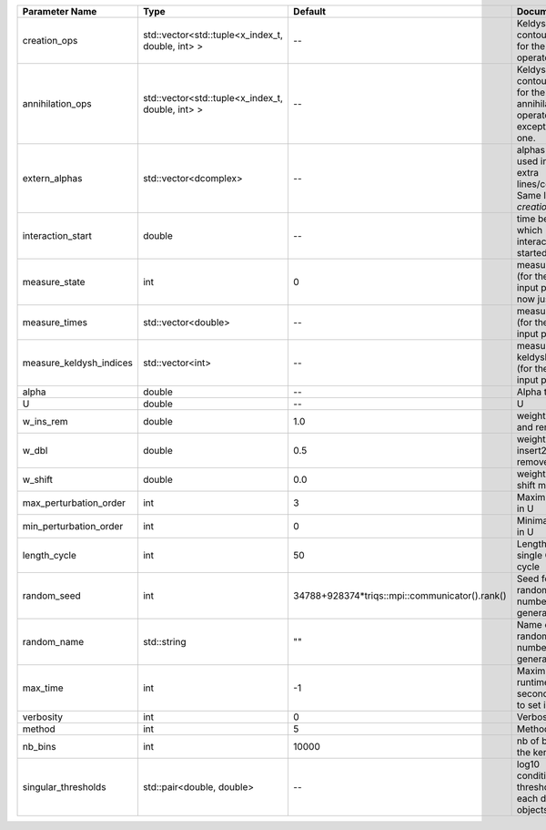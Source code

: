 +-------------------------+--------------------------------------------------+------------------------------------------------+-------------------------------------------------------------------------------+
| Parameter Name          | Type                                             | Default                                        | Documentation                                                                 |
+=========================+==================================================+================================================+===============================================================================+
| creation_ops            | std::vector<std::tuple<x_index_t, double, int> > | --                                             | Keldysh contour points for the creation operators                             |
+-------------------------+--------------------------------------------------+------------------------------------------------+-------------------------------------------------------------------------------+
| annihilation_ops        | std::vector<std::tuple<x_index_t, double, int> > | --                                             | Keldysh contour points for the annihilation operators, except the first one.  |
+-------------------------+--------------------------------------------------+------------------------------------------------+-------------------------------------------------------------------------------+
| extern_alphas           | std::vector<dcomplex>                            | --                                             | alphas to be used in the extra lines/columns. Same length as `creation_ops`.  |
+-------------------------+--------------------------------------------------+------------------------------------------------+-------------------------------------------------------------------------------+
| interaction_start       | double                                           | --                                             | time before 0 at which interaction started                                    |
+-------------------------+--------------------------------------------------+------------------------------------------------+-------------------------------------------------------------------------------+
| measure_state           | int                                              | 0                                              | measure states (for the first input point), for now just one                  |
+-------------------------+--------------------------------------------------+------------------------------------------------+-------------------------------------------------------------------------------+
| measure_times           | std::vector<double>                              | --                                             | measure times (for the first input point)                                     |
+-------------------------+--------------------------------------------------+------------------------------------------------+-------------------------------------------------------------------------------+
| measure_keldysh_indices | std::vector<int>                                 | --                                             | measure keldysh indices (for the first input point)                           |
+-------------------------+--------------------------------------------------+------------------------------------------------+-------------------------------------------------------------------------------+
| alpha                   | double                                           | --                                             | Alpha term                                                                    |
+-------------------------+--------------------------------------------------+------------------------------------------------+-------------------------------------------------------------------------------+
| U                       | double                                           | --                                             | U                                                                             |
+-------------------------+--------------------------------------------------+------------------------------------------------+-------------------------------------------------------------------------------+
| w_ins_rem               | double                                           | 1.0                                            | weight of insert and remove                                                   |
+-------------------------+--------------------------------------------------+------------------------------------------------+-------------------------------------------------------------------------------+
| w_dbl                   | double                                           | 0.5                                            | weight of insert2 and remove2                                                 |
+-------------------------+--------------------------------------------------+------------------------------------------------+-------------------------------------------------------------------------------+
| w_shift                 | double                                           | 0.0                                            | weight of the shift move                                                      |
+-------------------------+--------------------------------------------------+------------------------------------------------+-------------------------------------------------------------------------------+
| max_perturbation_order  | int                                              | 3                                              | Maximum order in U                                                            |
+-------------------------+--------------------------------------------------+------------------------------------------------+-------------------------------------------------------------------------------+
| min_perturbation_order  | int                                              | 0                                              | Minimal order in U                                                            |
+-------------------------+--------------------------------------------------+------------------------------------------------+-------------------------------------------------------------------------------+
| length_cycle            | int                                              | 50                                             | Length of a single QMC cycle                                                  |
+-------------------------+--------------------------------------------------+------------------------------------------------+-------------------------------------------------------------------------------+
| random_seed             | int                                              | 34788+928374*triqs::mpi::communicator().rank() | Seed for random number generator                                              |
+-------------------------+--------------------------------------------------+------------------------------------------------+-------------------------------------------------------------------------------+
| random_name             | std::string                                      | ""                                             | Name of random number generator                                               |
+-------------------------+--------------------------------------------------+------------------------------------------------+-------------------------------------------------------------------------------+
| max_time                | int                                              | -1                                             | Maximum runtime in seconds, use -1 to set infinite                            |
+-------------------------+--------------------------------------------------+------------------------------------------------+-------------------------------------------------------------------------------+
| verbosity               | int                                              | 0                                              | Verbosity level                                                               |
+-------------------------+--------------------------------------------------+------------------------------------------------+-------------------------------------------------------------------------------+
| method                  | int                                              | 5                                              | Method                                                                        |
+-------------------------+--------------------------------------------------+------------------------------------------------+-------------------------------------------------------------------------------+
| nb_bins                 | int                                              | 10000                                          | nb of bins for the kernels                                                    |
+-------------------------+--------------------------------------------------+------------------------------------------------+-------------------------------------------------------------------------------+
| singular_thresholds     | std::pair<double, double>                        | --                                             | log10 conditioning thresholds for each det_manip objects                      |
+-------------------------+--------------------------------------------------+------------------------------------------------+-------------------------------------------------------------------------------+